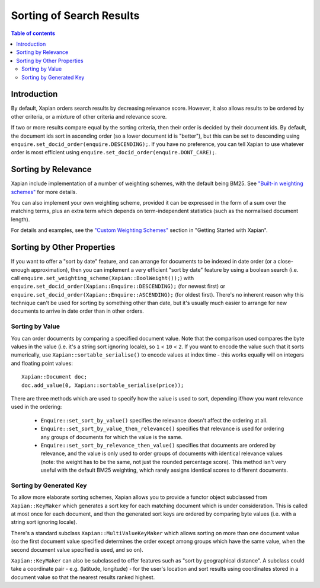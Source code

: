 
.. Copyright (C) 2007,2009,2011,2014,2024 Olly Betts

=========================
Sorting of Search Results
=========================

.. contents:: Table of contents

Introduction
============

By default, Xapian orders search results by decreasing relevance score.
However, it also allows results to be ordered by other criteria, or
a mixture of other criteria and relevance score.

If two or more results compare equal by the sorting criteria, then their order
is decided by their document ids.  By default, the document ids sort in
ascending order (so a lower document id is "better"), but this can be set
to descending using ``enquire.set_docid_order(enquire.DESCENDING);``.  If you
have no preference, you can tell Xapian to use whatever order is most efficient
using ``enquire.set_docid_order(enquire.DONT_CARE);``.

Sorting by Relevance
====================

Xapian include implementation of a number of weighting schemes, with the default
being BM25.  See `"Built-in weighting schemes"
<https://getting-started-with-xapian.readthedocs.io/en/latest/howtos/weighting_scheme.html>`_
for more details.

You can also implement your own weighting scheme, provided it can be expressed
in the form of a sum over the matching terms, plus an extra term which depends
on term-independent statistics (such as the normalised document length).

For details and examples, see the `"Custom Weighting Schemes"
<https://getting-started-with-xapian.readthedocs.io/en/latest/advanced/custom_weighting.html>`_
section in "Getting Started with Xapian".

Sorting by Other Properties
===========================

If you want to offer a "sort by date" feature, and can arrange for documents to
be indexed in date order (or a close-enough approximation), then you can
implement a very efficient "sort by date" feature by using a boolean search
(i.e. call ``enquire.set_weighting_scheme(Xapian::BoolWeight());``) with
``enquire.set_docid_order(Xapian::Enquire::DESCENDING);`` (for newest first) or
``enquire.set_docid_order(Xapian::Enquire::ASCENDING);`` (for oldest first).
There's no inherent reason why this technique can't be used for sorting by
something other than date, but it's usually much easier to arrange for new
documents to arrive in date order than in other orders.

Sorting by Value
----------------

You can order documents by comparing a specified document value.  Note that the
comparison used compares the byte values in the value (i.e. it's a string sort
ignoring locale), so ``1`` < ``10`` < ``2``.  If you want to encode the value
such that it sorts numerically, use ``Xapian::sortable_serialise()`` to encode
values at index time - this works equally will on integers and floating point
values::

    Xapian::Document doc;
    doc.add_value(0, Xapian::sortable_serialise(price));

There are three methods which are used to specify how the value is used to
sort, depending if/how you want relevance used in the ordering:

 * ``Enquire::set_sort_by_value()`` specifies the relevance doesn't affect the
   ordering at all.
 * ``Enquire::set_sort_by_value_then_relevance()`` specifies that relevance is
   used for ordering any groups of documents for which the value is the same.
 * ``Enquire::set_sort_by_relevance_then_value()`` specifies that documents are
   ordered by relevance, and the value is only used to order groups of documents
   with identical relevance values (note: the weight has to be the same, not
   just the rounded percentage score).  This method isn't very useful with the
   default BM25 weighting, which rarely assigns identical scores to
   different documents.

Sorting by Generated Key
------------------------

To allow more elaborate sorting schemes, Xapian allows you to provide a functor
object subclassed from ``Xapian::KeyMaker`` which generates a sort key for each
matching document which is under consideration.  This is called at most once
for each document, and then the generated sort keys are ordered by comparing
byte values (i.e. with a string sort ignoring locale).

There's a standard subclass ``Xapian::MultiValueKeyMaker`` which allows sorting
on more than one document value (so the first document value specified
determines the order except among groups which have the same value, when
the second document value specified is used, and so on).

``Xapian::KeyMaker`` can also be subclassed to offer features such as "sort by
geographical distance".  A subclass could take a coordinate pair - e.g.
(latitude, longitude) - for the user's location and sort results using
coordinates stored in a document value so that the nearest results ranked
highest.
